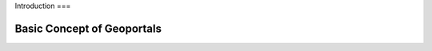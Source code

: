 Introduction
===

.. _Introduction:

Basic Concept of Geoportals
------------


.. autosummary::
   :toctree: generated

   lumache

